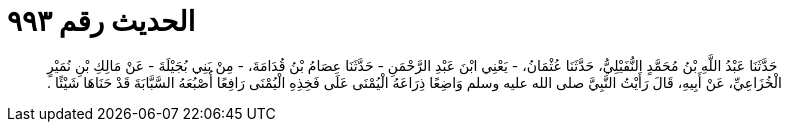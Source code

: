 
= الحديث رقم ٩٩٣

[quote.hadith]
حَدَّثَنَا عَبْدُ اللَّهِ بْنُ مُحَمَّدٍ النُّفَيْلِيُّ، حَدَّثَنَا عُثْمَانُ، - يَعْنِي ابْنَ عَبْدِ الرَّحْمَنِ - حَدَّثَنَا عِصَامُ بْنُ قُدَامَةَ، - مِنْ بَنِي بُجَيْلَةَ - عَنْ مَالِكِ بْنِ نُمَيْرٍ الْخُزَاعِيِّ، عَنْ أَبِيهِ، قَالَ رَأَيْتُ النَّبِيَّ صلى الله عليه وسلم وَاضِعًا ذِرَاعَهُ الْيُمْنَى عَلَى فَخِذِهِ الْيُمْنَى رَافِعًا أُصْبُعَهُ السَّبَّابَةَ قَدْ حَنَاهَا شَيْئًا ‏.‏